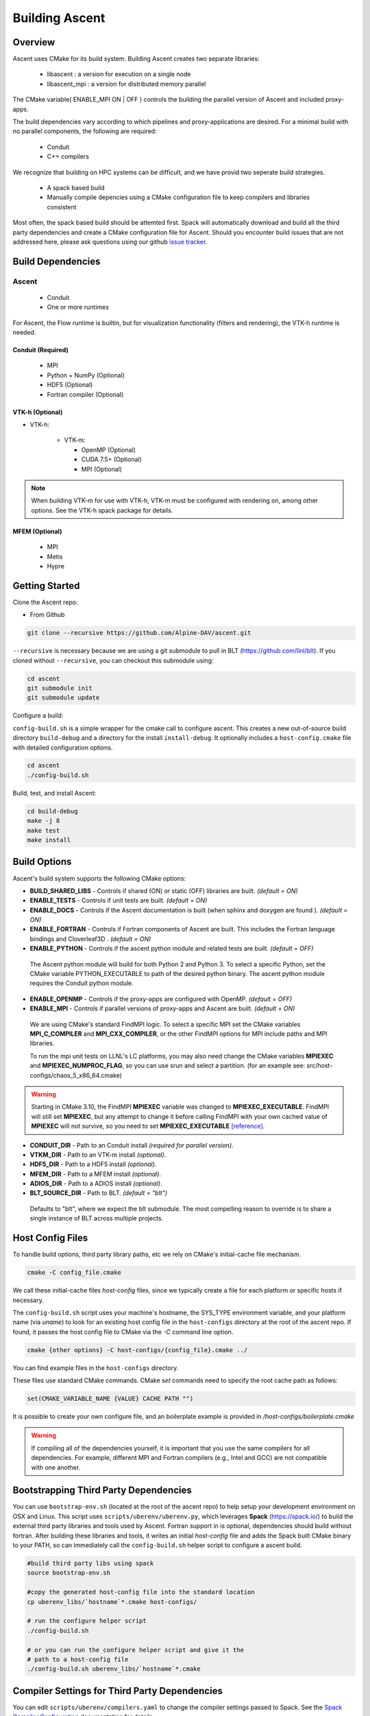 .. ############################################################################
.. # Copyright (c) 2015-2018, Lawrence Livermore National Security, LLC.
.. #
.. # Produced at the Lawrence Livermore National Laboratory
.. #
.. # LLNL-CODE-716457
.. #
.. # All rights reserved.
.. #
.. # This file is part of Ascent.
.. #
.. # For details, see: http://ascent.readthedocs.io/.
.. #
.. # Please also read ascent/LICENSE
.. #
.. # Redistribution and use in source and binary forms, with or without
.. # modification, are permitted provided that the following conditions are met:
.. #
.. # * Redistributions of source code must retain the above copyright notice,
.. #   this list of conditions and the disclaimer below.
.. #
.. # * Redistributions in binary form must reproduce the above copyright notice,
.. #   this list of conditions and the disclaimer (as noted below) in the
.. #   documentation and/or other materials provided with the distribution.
.. #
.. # * Neither the name of the LLNS/LLNL nor the names of its contributors may
.. #   be used to endorse or promote products derived from this software without
.. #   specific prior written permission.
.. #
.. # THIS SOFTWARE IS PROVIDED BY THE COPYRIGHT HOLDERS AND CONTRIBUTORS "AS IS"
.. # AND ANY EXPRESS OR IMPLIED WARRANTIES, INCLUDING, BUT NOT LIMITED TO, THE
.. # IMPLIED WARRANTIES OF MERCHANTABILITY AND FITNESS FOR A PARTICULAR PURPOSE
.. # ARE DISCLAIMED. IN NO EVENT SHALL LAWRENCE LIVERMORE NATIONAL SECURITY,
.. # LLC, THE U.S. DEPARTMENT OF ENERGY OR CONTRIBUTORS BE LIABLE FOR ANY
.. # DIRECT, INDIRECT, INCIDENTAL, SPECIAL, EXEMPLARY, OR CONSEQUENTIAL
.. # DAMAGES  (INCLUDING, BUT NOT LIMITED TO, PROCUREMENT OF SUBSTITUTE GOODS
.. # OR SERVICES; LOSS OF USE, DATA, OR PROFITS; OR BUSINESS INTERRUPTION)
.. # HOWEVER CAUSED AND ON ANY THEORY OF LIABILITY, WHETHER IN CONTRACT,
.. # STRICT LIABILITY, OR TORT (INCLUDING NEGLIGENCE OR OTHERWISE) ARISING
.. # IN ANY WAY OUT OF THE USE OF THIS SOFTWARE, EVEN IF ADVISED OF THE
.. # POSSIBILITY OF SUCH DAMAGE.
.. #
.. ############################################################################


Building Ascent
=================

Overview
--------

Ascent uses CMake for its build system.
Building Ascent creates two separate libraries:

    * libascent : a version for execution on a single node
    * libascent_mpi : a version for distributed memory parallel

The CMake variable( ENABLE_MPI ON | OFF ) controls the building the parallel version of Ascent and included proxy-apps.

The build dependencies vary according to which pipelines and proxy-applications are desired.
For a minimal build with no parallel components, the following are required:

    * Conduit
    * C++ compilers

We recognize that building on HPC systems can be difficult, and we have provid two seperate build strategies.

    * A spack based build
    * Manually compile depencies using a CMake configuration file to keep compilers and libraries consistent

Most often, the spack based build should be attemted first. Spack will automatically download and build all
the third party dependencies and create a CMake configuration file for Ascent. Should you encounter build issues
that are not addressed here, please ask questions using our github `issue tracker <https://github.com/Alpine-DAV/ascent/issues>`_.


Build Dependencies
------------------

..  image:: images/AscentDependencies.png
    :height: 600px
    :align: center

Ascent
^^^^^^^^

  * Conduit
  * One or more runtimes

For Ascent, the Flow runtime is builtin, but for visualization functionality (filters and rendering), the VTK-h runtime is needed.

Conduit (Required)
""""""""""""""""""
  * MPI
  * Python + NumPy (Optional)
  * HDF5 (Optional)
  * Fortran compiler (Optional)

VTK-h (Optional)
""""""""""""""""

* VTK-h:

    * VTK-m:

      * OpenMP (Optional)
      * CUDA 7.5+ (Optional)
      * MPI (Optional)

.. note::

    When building VTK-m for use with VTK-h, VTK-m must be configured with rendering on, among other options.
    See the VTK-h spack package for details.

MFEM (Optional)
"""""""""""""""
  * MPI
  * Metis
  * Hypre

Getting Started
---------------
Clone the Ascent repo:

* From Github

.. code:: bash

    git clone --recursive https://github.com/Alpine-DAV/ascent.git


``--recursive`` is necessary because we are using a git submodule to pull in BLT (https://github.com/llnl/blt).
If you cloned without ``--recursive``, you can checkout this submodule using:

.. code:: bash

    cd ascent
    git submodule init
    git submodule update



Configure a build:

``config-build.sh`` is a simple wrapper for the cmake call to configure ascent.
This creates a new out-of-source build directory ``build-debug`` and a directory for the install ``install-debug``.
It optionally includes a ``host-config.cmake`` file with detailed configuration options.


.. code:: bash

    cd ascent
    ./config-build.sh


Build, test, and install Ascent:

.. code:: bash

    cd build-debug
    make -j 8
    make test
    make install



Build Options
-------------

Ascent's build system supports the following CMake options:

* **BUILD_SHARED_LIBS** - Controls if shared (ON) or static (OFF) libraries are built. *(default = ON)*
* **ENABLE_TESTS** - Controls if unit tests are built. *(default = ON)*

* **ENABLE_DOCS** - Controls if the Ascent documentation is built (when sphinx and doxygen are found ). *(default = ON)*

* **ENABLE_FORTRAN** - Controls if Fortran components of Ascent are built. This includes the Fortran language bindings and Cloverleaf3D . *(default = ON)*
* **ENABLE_PYTHON** - Controls if the ascent python module and related tests are built. *(default = OFF)*

 The Ascent python module will build for both Python 2 and Python 3. To select a specific Python, set the CMake variable PYTHON_EXECUTABLE to path of the desired python binary. The ascent python module requires the Conduit python module.

* **ENABLE_OPENMP** - Controls if the proxy-apps are configured with OpenMP. *(default = OFF)*
* **ENABLE_MPI** - Controls if parallel versions of proxy-apps and Ascent are built. *(default = ON)*


 We are using CMake's standard FindMPI logic. To select a specific MPI set the CMake variables **MPI_C_COMPILER** and **MPI_CXX_COMPILER**, or the other FindMPI options for MPI include paths and MPI libraries.

 To run the mpi unit tests on LLNL's LC platforms, you may also need change the CMake variables **MPIEXEC** and **MPIEXEC_NUMPROC_FLAG**, so you can use srun and select a partition. (for an example see: src/host-configs/chaos_5_x86_64.cmake)

.. warning::
  Starting in CMake 3.10, the FindMPI **MPIEXEC** variable was changed to **MPIEXEC_EXECUTABLE**. FindMPI will still set **MPIEXEC**, but any attempt to change it before calling FindMPI with your own cached value of **MPIEXEC** will not survive, so you need to set **MPIEXEC_EXECUTABLE** `[reference] <https://cmake.org/cmake/help/v3.10/module/FindMPI.html>`_.


* **CONDUIT_DIR** - Path to an Conduit install *(required for parallel version)*.

* **VTKM_DIR** - Path to an VTK-m install *(optional)*.

* **HDF5_DIR** - Path to a HDF5 install *(optional)*.

* **MFEM_DIR** - Path to a MFEM install *(optional)*.

* **ADIOS_DIR** - Path to a ADIOS install *(optional)*.

* **BLT_SOURCE_DIR** - Path to BLT.  *(default = "blt")*

 Defaults to "blt", where we expect the blt submodule. The most compelling reason to override is to share a single instance of BLT across multiple projects.

Host Config Files
-----------------
To handle build options, third party library paths, etc we rely on CMake's initial-cache file mechanism.


.. code:: bash

    cmake -C config_file.cmake


We call these initial-cache files *host-config* files, since we typically create a file for each platform or specific hosts if necessary.

The ``config-build.sh`` script uses your machine's hostname, the SYS_TYPE environment variable, and your platform name (via *uname*) to look for an existing host config file in the ``host-configs`` directory at the root of the ascent repo. If found, it passes the host config file to CMake via the `-C` command line option.

.. code:: bash

    cmake {other options} -C host-configs/{config_file}.cmake ../


You can find example files in the ``host-configs`` directory.

These files use standard CMake commands. CMake *set* commands need to specify the root cache path as follows:

.. code:: cmake

    set(CMAKE_VARIABLE_NAME {VALUE} CACHE PATH "")

It is  possible to create your own configure file, and an boilerplate example is provided in `/host-configs/boilerplate.cmake`

.. warning:: If compiling all of the dependencies yourself, it is important that you use the same compilers for all dependencies. For
             example, different MPI and Fortran compilers (e.g., Intel and GCC) are not compatible with one another.

Bootstrapping Third Party Dependencies
--------------------------------------

You can use ``bootstrap-env.sh`` (located at the root of the ascent repo) to help setup your development environment on OSX and Linux.
This script uses ``scripts/uberenv/uberenv.py``, which leverages **Spack** (https://spack.io/) to build the external third party libraries and tools used by Ascent.
Fortran support in is optional, dependencies should build without fortran.
After building these libraries and tools, it writes an initial *host-config* file and adds the Spack built CMake binary to your PATH, so can immediately call the ``config-build.sh`` helper script to configure a ascent build.

.. code:: bash

    #build third party libs using spack
    source bootstrap-env.sh

    #copy the generated host-config file into the standard location
    cp uberenv_libs/`hostname`*.cmake host-configs/

    # run the configure helper script
    ./config-build.sh

    # or you can run the configure helper script and give it the
    # path to a host-config file
    ./config-build.sh uberenv_libs/`hostname`*.cmake


.. .. note::
..     There is a known issue on some OSX systems when building with Fortran dependencies.
..     This is caused by the native compilers being 64-bit while the Fortran compiler is 32-bit.

Compiler Settings for Third Party Dependencies
----------------------------------------------
You can edit ``scripts/uberenv/compilers.yaml`` to change the compiler settings
passed to Spack. See the `Spack Compiler Configuration <http://spack.readthedocs.io/en/latest/getting_started.html#compiler-configuration>`_
documentation for details.

For OSX, the defaults in ``compilers.yaml`` are clang from X-Code and gfortran from https://gcc.gnu.org/wiki/GFortranBinaries#MacOS.

.. note::
    The bootstrapping process ignores ``~/.spack/compilers.yaml`` to avoid conflicts
    and surprises from a user's specific Spack settings on HPC platforms.

.. note::
  Ascent developers use ``scripts/uberenv/uberenv.py`` to setup third party libraries for Ascent
  development.  Due to this, the process builds more libraries than necessary for most use cases.
  For example, we build independent installs of Python 2 and Python 3 to make it easy
  to check Python C-API compatibility during development. In the near future, we plan to
  provide a Spack package to simplify deployment.

.. _building_with_spack:

Building with Spack
-------------------

As of 11/10/2017,  Spack's develop branch includes a
`recipe <https://github.com/spack/spack/blob/develop/var/spack/repos/builtin/packages/ascent/package.py>`_
to build and install Ascent.

To install Ascent with all options (and also build all of its dependencies as necessary) run:

.. code:: bash

  spack install ascent

To build and install Ascent with CUDA support:

.. code:: bash

  spack install ascent+cuda


The Ascent Spack package provides several
`variants <http://spack.readthedocs.io/en/latest/basic_usage.html#specs-dependencies>`_
that customize the options and dependencies used to build Ascent:

 ================== ==================================== ======================================
  Variant             Description                          Default
 ================== ==================================== ======================================
  **shared**          Build Ascent  as shared libraries    ON (+shared)
  **cmake**           Build CMake with Spack               ON (+cmake)
  **python**          Enable Ascent Python support         ON (+python)
  **mpi**             Enable Ascent MPI support            ON (+mpi)
  **vtkh**            Enable Ascent VTK-h support          ON (+vtkh)
  **tbb**             Enable VTK-h TBB support             ON (+tbb)
  **cuda**            Enable VTK-h CUDA support            OFF (~cuda)
  **doc**             Build Ascent's Documentation         OFF (~doc)
  **doc**             Enable MFEM support                  OFF (~mfem)
 ================== ==================================== ======================================



Variants are enabled using ``+`` and disabled using ``~``. For example, to build Conduit with the minimum set of options (and dependencies) run:

.. code:: bash

  spack install ascent+cuda~python~docs


See `Spack's Compiler Configuration <https://spack.readthedocs.io/en/latest/getting_started.html#compiler-config>`_ to customize which compiler settings.


Using system installs of dependencies with Spack
^^^^^^^^^^^^^^^^^^^^^^^^^^^^^^^^^^^^^^^^^^^^^^^^^

Spack allows you to specify system installs of packages using a `packages.yaml
<https://spack.readthedocs.io/en/latest/build_settings.html#build-settings>`_ file.


Here is an example specifying system CUDA on MacOS:

.. code:: yaml

  # CUDA standard MacOS install
    cuda:
      paths:
        cuda@8.0: /Developer/NVIDIA/CUDA-8.0
    buildable: False


Here is an example of specifying system MPI and CUDA on an LLNL Chaos 5 machine:

.. code:: yaml

  # LLNL chaos5 CUDA
    cuda:
      paths:
        cuda@8.0: /opt/cudatoolkit-8.0
      buildable: False
  # LLNL chaos5 mvapich for gcc
    mvapich2:
      paths:
        mvapich2@2: /usr/local/tools/mvapich2-gnu-2.0/
      buildable: False

Settings for GCC 4.9.3 on LLNL Chaos 5 Systems:
 * :download:`compilers.yaml <spack_configs/chaos_5_x86_64_ib/compilers.yaml>`
 * :download:`packages.yaml <spack_configs/chaos_5_x86_64_ib/packages.yaml>`


Using Ascent in Another Project
---------------------------------

Under ``src/examples`` there are examples demonstrating how to use Ascent in a CMake-based build system (``using-with-cmake``) and via a Makefile (``using-with-make``).
Under ``src/examples/proxies``  you can find example integrations using ascent in the Lulesh, Kripke, and Cloverleaf3D proxy-applications.
In ``src/examples/synthetic/noise`` you can find an example integration using our synthetic smooth noise application.


Building Ascent in a Docker Container
---------------------------------------

Under ``src/examples/docker/master/ubuntu`` there is an example ``Dockerfile`` which can be used to create an ubuntu-based docker image with a build of the Ascent github master branch. There is also a script that demonstrates how to build a Docker image from the Dockerfile (``example_build.sh``) and a script that runs this image in a Docker container (``example_run.sh``). The Ascent repo is cloned into the image's file system at ``/ascent``, the build directory is ``/ascent/build-debug``, and the install directory is ``/ascent/install-debug``.

Building Ascent Dependencies Manually
-------------------------------------

In some environments, a spack build of Ascents dependencies can fail or a user may prefer to build the dependencies manually.
This section describes how to build Ascents components.
When building Ascents dependencies, it is **highly** recommended to fill out a host config file like the one located in ``/host-configs/boilerplate.cmake``.
This is the best way to avoid problems that can easily arise from mixing c++ standard libraries conflicts, MPI library conflicts, and fortran module conflicts, all of which are difficult to spot.
Use the same CMake host-config file for each of Ascent's dependencies, and while this may bring in unused cmake variables and clutter the ccmake curses interface, it will help avoid problems.
In the host config, you can specify options such as ``ENABLE_PYTHON=OFF``, ``ENABLE_FORTRAN=OFF``, and ``ENABLE_MPI=ON`` that will be respected by both conduit and ascent.

HDF5 (Optional)
^^^^^^^^^^^^^^^

The `HDF5 source tarball <https://support.hdfgroup.org/ftp/HDF5/releases/hdf5-1.8/hdf5-1.8.16/src/hdf5-1.8.16.tar.gz>`_ on the HDF5 group's website. While the source contains both an autotools configure and CMake build system, use the CMake build system with your host config file.
Once you have built and installed HDF5 into a local directory, add the location of that directory to the declaration of the ``HDF5_DIR`` in the host config file.

.. code:: bash

    curl https://support.hdfgroup.org/ftp/HDF5/releases/hdf5-1.8/hdf5-1.8.16/src/hdf5-1.8.16.tar.gz > hdf5.tar.gz
    tar -xzf hdf5.tar.gz
    cd hdf5-1.8.16/
    mkdir build
    mkdir install
    cd build
    cmake -C path_to_host_config/myhost_config.cmake . \
      -DCMAKE_INSTALL_PREFIX=path_to_install -DCMAKE_BUILD_TYPE=Release
    make install

In the host config, add ``set(HDF5_DIR "/path/to/hdf5_install" CACHE PATH "")``.

Conduit
^^^^^^^
The version of conduit we use is the master branch. If the ``HDF5_DIR`` is specified in the host config,
then conduit will build the relay io library.
Likewise, if the config file has the entry ``ENABLE_MPI=ON``, then conduit will build
parallel versions of the libraries.
Once you have installed conduit, add the path to the install directory to your host
config file in the cmake variable ``CONDUIT_DIR``.

.. code:: bash

    git clone --recursive https://github.com/LLNL/conduit.git
    cd conduit
    git checkout tags/v0.3.1
    mkdir build
    mkdir install
    cd build
    cmake -C path_to_host_config/myhost_config.cmake ../src \
      -DCMAKE_INSTALL_PREFIX=path_to_install -DCMAKE_BUILD_TYPE=Release
    make install

In the host config, add ``set(CONDUIT_DIR "/path/to/conduit_install" CACHE PATH "")``.

VTK-m (Optional but recommended)
^^^^^^^^^^^^^^^^^^^^^^^^^^^^^^^^
We currently use the master branch of VTK-m, but in the future, we will checkout a specific commit or release for stability.
We recommend VTK-m since VTK-m and VTK-h provide the majority of Ascent's visualization and analysis functionality.
The code below is minimal, and will only configure the serial device adapter. For instructions on building with TBB and CUDA, please consult the
`VTK-m repository <https://gitlab.kitware.com/vtk/vtk-m>`_. In Ascent, we require non-default configure options, so pay close attention to the extra cmake configure options.

.. code:: bash

    git clone https://gitlab.kitware.com/vtk/vtk-m.git
    cd vtk-m
    mkdir install
    cmake -C path_to_host_config/myhost_config.cmake . -DCMAKE_INSTALL_PREFIX=path_to_install \
      -DCMAKE_BUILD_TYPE=Release -DVTKm_USE_64BIT_IDS=OFF -DVTKm_USE_DOUBLE_PRECISION=ON
    make install


In the host config, add ``set(VTKM_DIR "/path/to/vtkm_install" CACHE PATH "")``.

VTK-h (Optional but recommended)
^^^^^^^^^^^^^^^^^^^^^^^^^^^^^^^^
We recommend VTK-h since VTK-m and VTK-h provide the majority of Ascent's visualization and analysis functionality.

.. code:: bash

    git clone https://github.com/Alpine-DAV/vtk-h.git
    cd vtk-h
    mkdir build
    mkdir install
    cd build
    cmake -C path_to_host_config/myhost_config.cmake . -DCMAKE_INSTALL_PREFIX=path_to_install
    make install


In the host config, add ``set(VTKH_DIR "/path/to/vtkh_install" CACHE PATH "")``.

Ascent
^^^^^^
Now that we have all the dependencies built and a host config file for our environment, we can now build Ascent.

.. code:: bash

    git clone --recursive https://github.com/Alpine-DAV/ascent.git
    cd ascent
    mkdir build
    mkdir install
    cd build
    cmake -C path_to_host_config/myhost_config.cmake . -DCMAKE_INSTALL_PREFIX=path_to_install \
      -DCMAKE_BUILD_TYPE=Release
    make install

To run the unit tests to make sure everything works, do ``make test``.
If you install these dependencies in a public place in your environment, we encourage you to make you host config publicly available by submitting a pull request to the Ascent repo.
This will allow others to easily build on that system by only following the Ascent build instructions.

Asking Ascent how its configured
--------------------------------
Once built, Ascent has a number of unit tests. ``t_ascent_smoke``, located in the ``tests/ascent`` directory will print Ascent's
build configuration:

.. code-block:: json

	{
		"version": "0.4.0",
		"compilers":
		{
			"cpp": "/usr/tce/packages/gcc/gcc-4.9.3/bin/g++",
			"fortran": "/usr/tce/packages/gcc/gcc-4.9.3/bin/gfortran"
		},
		"platform": "linux",
		"system": "Linux-3.10.0-862.6.3.1chaos.ch6.x86_64",
		"install_prefix": "/usr/local",
		"mpi": "disabled",
		"runtimes":
		{
			"ascent":
			{
				"status": "enabled",
				"vtkm":
				{
					"status": "enabled",
					"backends":
					{
						"serial": "enabled",
						"openmp": "enabled",
						"cuda": "disabled"
					}
				}
			},
			"flow":
			{
				"status": "enabled"
			}
		},
		"default_runtime": "ascent"
	}

In this case, the non-MPI version of Ascent was used, so MPI reportsa as disabled.
